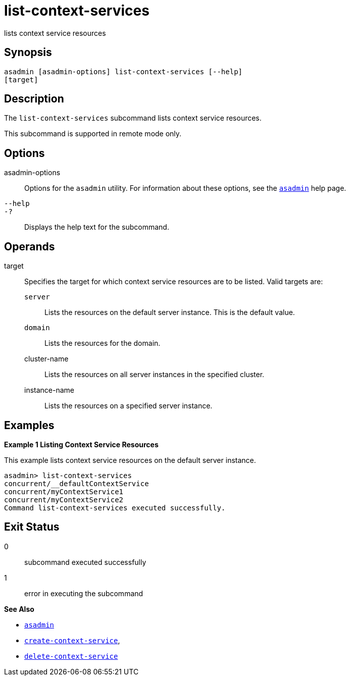 [[list-context-services]]
= list-context-services

lists context service resources

[[synopsis]]
== Synopsis

[source,shell]
----
asadmin [asadmin-options] list-context-services [--help]
[target]
----

[[description]]
== Description

The `list-context-services` subcommand lists context service resources.

This subcommand is supported in remote mode only.

[[options]]
== Options

asadmin-options::
  Options for the `asadmin` utility. For information about these options, see the xref:asadmin.adoc#asadmin-1m[`asadmin`] help page.
`--help`::
`-?`::
  Displays the help text for the subcommand.

[[operands]]
== Operands

target::
  Specifies the target for which context service resources are to be listed. Valid targets are: +
  `server`;;
    Lists the resources on the default server instance. This is the default value.
  `domain`;;
    Lists the resources for the domain.
  cluster-name;;
    Lists the resources on all server instances in the specified
    cluster.
  instance-name;;
    Lists the resources on a specified server instance.

[[examples]]
== Examples

*Example 1 Listing Context Service Resources*

This example lists context service resources on the default server instance.

[source,shell]
----
asadmin> list-context-services
concurrent/__defaultContextService
concurrent/myContextService1
concurrent/myContextService2
Command list-context-services executed successfully.
----

[[exit-status]]
== Exit Status

0::
  subcommand executed successfully
1::
  error in executing the subcommand

*See Also*

* xref:asadmin.adoc#asadmin-1m[`asadmin`]
* xref:create-context-service.adoc#create-context-service[`create-context-service`],
* xref:delete-context-service.adoc#delete-context-service[`delete-context-service`]


